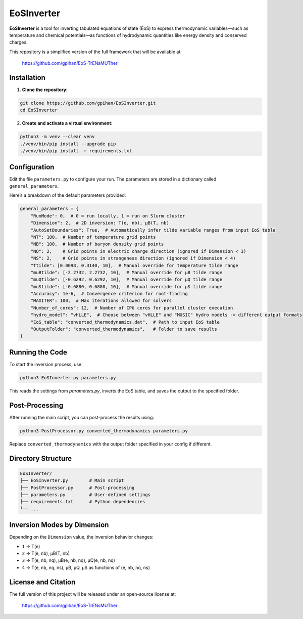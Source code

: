 =======================
EoSInverter
=======================

**EoSInverter** is a tool for inverting tabulated equations of state (EoS) to express thermodynamic variables—such as temperature and chemical potentials—as functions of hydrodynamic quantities like energy density and conserved charges.

This repository is a simplified version of the full framework that will be available at:

    https://github.com/gpihan/EoS-TrENsMUTher

-----------------------
Installation
-----------------------

1. **Clone the repository**:

.. code-block:: bash

   git clone https://github.com/gpihan/EoSInverter.git
   cd EoSInverter

2. **Create and activate a virtual environment**:

.. code-block:: bash

   python3 -m venv --clear venv
   ./venv/bin/pip install --upgrade pip
   ./venv/bin/pip install -r requirements.txt

-----------------------
Configuration
-----------------------

Edit the file ``parameters.py`` to configure your run. The parameters are stored in a dictionary called ``general_parameters``.

Here’s a breakdown of the default parameters provided:

.. code-block:: python

   general_parameters = {
       "RunMode": 0,  # 0 = run locally, 1 = run on Slurm cluster
       "Dimension": 2,  # 2D inversion: T(e, nb), μB(T, nb)
       "AutoSetBoundaries": True,  # Automatically infer tilde variable ranges from input EoS table
       "NT": 100,  # Number of temperature grid points
       "NB": 100,  # Number of baryon density grid points
       "NQ": 2,    # Grid points in electric charge direction (ignored if Dimension < 3)
       "NS": 2,    # Grid points in strangeness direction (ignored if Dimension < 4)
       "Ttilde": [0.0098, 0.3140, 10],  # Manual override for temperature tilde range
       "muBtilde": [-2.2732, 2.2732, 10],  # Manual override for μB tilde range
       "muQtilde": [-0.6292, 0.6292, 10],  # Manual override for μQ tilde range
       "muStilde": [-0.6880, 0.6880, 10],  # Manual override for μS tilde range
       "Accuracy": 1e-6,  # Convergence criterion for root-finding
       "MAXITER": 100,  # Max iterations allowed for solvers
       "Number_of_cores": 12,  # Number of CPU cores for parallel cluster execution
       "hydro_model": "vHLLE",  # Choose between "vHLLE" and "MUSIC" hydro models -> different output formats
       "EoS_table": "converted_thermodynamics.dat",  # Path to input EoS table
       "OutputFolder": "converted_thermodynamics",   # Folder to save results
   }

-----------------------
Running the Code
-----------------------

To start the inversion process, use:

.. code-block:: bash

   python3 EoSInverter.py parameters.py

This reads the settings from `parameters.py`, inverts the EoS table, and saves the output to the specified folder.

-----------------------
Post-Processing
-----------------------

After running the main script, you can post-process the results using:

.. code-block:: bash

   python3 PostProcessor.py converted_thermodynamics parameters.py

Replace ``converted_thermodynamics`` with the output folder specified in your config if different.

-----------------------
Directory Structure
-----------------------

.. code-block:: text

   EoSInverter/
   ├── EoSInverter.py        # Main script
   ├── PostProcessor.py      # Post-processing
   ├── parameters.py         # User-defined settings
   ├── requirements.txt      # Python dependencies
   └── ...

-----------------------
Inversion Modes by Dimension
-----------------------

Depending on the ``Dimension`` value, the inversion behavior changes:

- ``1`` → T(e)
- ``2`` → T(e, nb), μB(T, nb)
- ``3`` → T(e, nb, nq), μB(e, nb, nq), μQ(e, nb, nq)
- ``4`` → T(e, nb, nq, ns), μB, μQ, μS as functions of (e, nb, nq, ns)

-----------------------
License and Citation
-----------------------

The full version of this project will be released under an open-source license at:

    https://github.com/gpihan/EoS-TrENsMUTher

